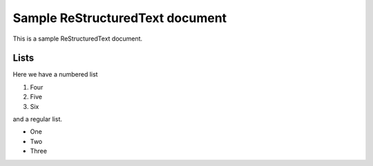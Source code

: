 ================================
Sample ReStructuredText document
================================

This is a sample ReStructuredText document.

Lists
-----

Here we have a numbered list

1. Four
2. Five
3. Six

and a regular list.

- One
- Two
- Three

